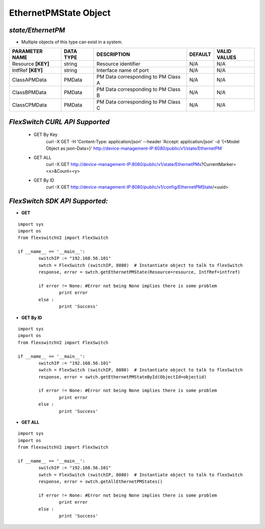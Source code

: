EthernetPMState Object
=============================================================

*state/EthernetPM*
------------------------------------

- Multiple objects of this type can exist in a system.

+--------------------+---------------+--------------------------------+-------------+------------------+
| **PARAMETER NAME** | **DATA TYPE** |        **DESCRIPTION**         | **DEFAULT** | **VALID VALUES** |
+--------------------+---------------+--------------------------------+-------------+------------------+
| Resource **[KEY]** | string        | Resource identifier            | N/A         | N/A              |
+--------------------+---------------+--------------------------------+-------------+------------------+
| IntfRef **[KEY]**  | string        | Interface name of port         | N/A         | N/A              |
+--------------------+---------------+--------------------------------+-------------+------------------+
| ClassAPMData       | PMData        | PM Data corresponding to PM    | N/A         | N/A              |
|                    |               | Class A                        |             |                  |
+--------------------+---------------+--------------------------------+-------------+------------------+
| ClassBPMData       | PMData        | PM Data corresponding to PM    | N/A         | N/A              |
|                    |               | Class B                        |             |                  |
+--------------------+---------------+--------------------------------+-------------+------------------+
| ClassCPMData       | PMData        | PM Data corresponding to PM    | N/A         | N/A              |
|                    |               | Class C                        |             |                  |
+--------------------+---------------+--------------------------------+-------------+------------------+



*FlexSwitch CURL API Supported*
------------------------------------

	- GET By Key
		 curl -X GET -H 'Content-Type: application/json' --header 'Accept: application/json' -d '{<Model Object as json-Data>}' http://device-management-IP:8080/public/v1/state/EthernetPM
	- GET ALL
		 curl -X GET http://device-management-IP:8080/public/v1/state/EthernetPMs?CurrentMarker=<x>&Count=<y>
	- GET By ID
		 curl -X GET http://device-management-IP:8080/public/v1/config/EthernetPMState/<uuid>


*FlexSwitch SDK API Supported:*
------------------------------------



- **GET**


::

	import sys
	import os
	from flexswitchV2 import FlexSwitch

	if __name__ == '__main__':
		switchIP := "192.168.56.101"
		swtch = FlexSwitch (switchIP, 8080)  # Instantiate object to talk to flexSwitch
		response, error = swtch.getEthernetPMState(Resource=resource, IntfRef=intfref)

		if error != None: #Error not being None implies there is some problem
			print error
		else :
			print 'Success'


- **GET By ID**


::

	import sys
	import os
	from flexswitchV2 import FlexSwitch

	if __name__ == '__main__':
		switchIP := "192.168.56.101"
		swtch = FlexSwitch (switchIP, 8080)  # Instantiate object to talk to flexSwitch
		response, error = swtch.getEthernetPMStateById(ObjectId=objectid)

		if error != None: #Error not being None implies there is some problem
			print error
		else :
			print 'Success'




- **GET ALL**


::

	import sys
	import os
	from flexswitchV2 import FlexSwitch

	if __name__ == '__main__':
		switchIP := "192.168.56.101"
		swtch = FlexSwitch (switchIP, 8080)  # Instantiate object to talk to flexSwitch
		response, error = swtch.getAllEthernetPMStates()

		if error != None: #Error not being None implies there is some problem
			print error
		else :
			print 'Success'


